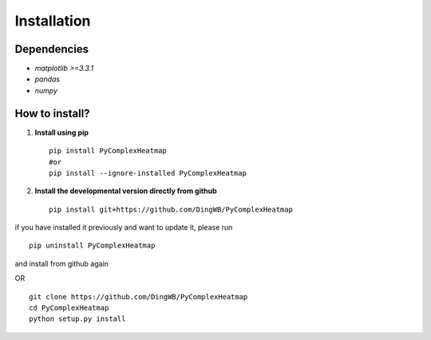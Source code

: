 Installation
=======================

Dependencies
-----------------------
* `matplotlib >=3.3.1`
* `pandas`
* `numpy`


How to install?
----------------------
1. **Install using pip**  ::

    pip install PyComplexHeatmap
    #or
    pip install --ignore-installed PyComplexHeatmap

2. **Install the developmental version directly from github**  ::

    pip install git+https://github.com/DingWB/PyComplexHeatmap

if you have installed it previously and want to update it, please run  ::

    pip uninstall PyComplexHeatmap

and install from github again

OR ::

    git clone https://github.com/DingWB/PyComplexHeatmap
    cd PyComplexHeatmap
    python setup.py install

